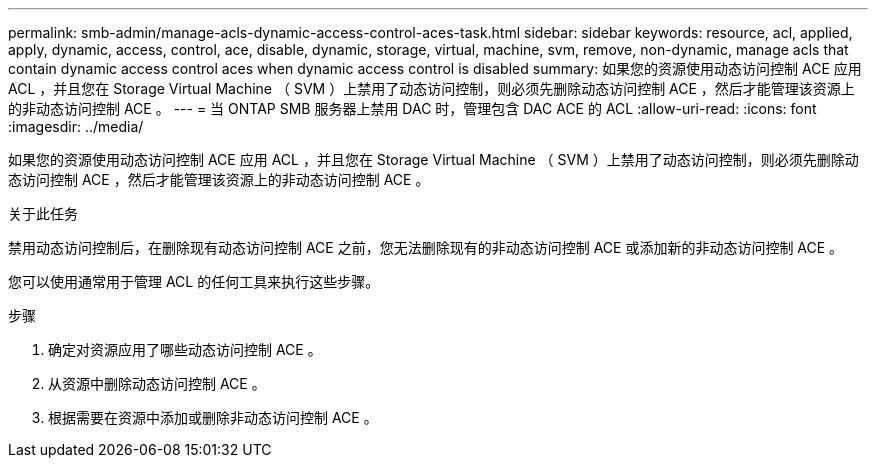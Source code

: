 ---
permalink: smb-admin/manage-acls-dynamic-access-control-aces-task.html 
sidebar: sidebar 
keywords: resource, acl, applied, apply, dynamic, access, control, ace, disable, dynamic, storage, virtual, machine, svm, remove, non-dynamic, manage acls that contain dynamic access control aces when dynamic access control is disabled 
summary: 如果您的资源使用动态访问控制 ACE 应用 ACL ，并且您在 Storage Virtual Machine （ SVM ）上禁用了动态访问控制，则必须先删除动态访问控制 ACE ，然后才能管理该资源上的非动态访问控制 ACE 。 
---
= 当 ONTAP SMB 服务器上禁用 DAC 时，管理包含 DAC ACE 的 ACL
:allow-uri-read: 
:icons: font
:imagesdir: ../media/


[role="lead"]
如果您的资源使用动态访问控制 ACE 应用 ACL ，并且您在 Storage Virtual Machine （ SVM ）上禁用了动态访问控制，则必须先删除动态访问控制 ACE ，然后才能管理该资源上的非动态访问控制 ACE 。

.关于此任务
禁用动态访问控制后，在删除现有动态访问控制 ACE 之前，您无法删除现有的非动态访问控制 ACE 或添加新的非动态访问控制 ACE 。

您可以使用通常用于管理 ACL 的任何工具来执行这些步骤。

.步骤
. 确定对资源应用了哪些动态访问控制 ACE 。
. 从资源中删除动态访问控制 ACE 。
. 根据需要在资源中添加或删除非动态访问控制 ACE 。

